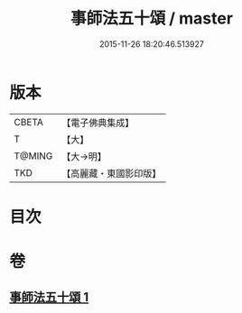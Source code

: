 #+TITLE: 事師法五十頌 / master
#+DATE: 2015-11-26 18:20:46.513927
* 版本
 |     CBETA|【電子佛典集成】|
 |         T|【大】     |
 |    T@MING|【大→明】   |
 |       TKD|【高麗藏・東國影印版】|

* 目次
* 卷
** [[file:KR6o0142_001.txt][事師法五十頌 1]]
